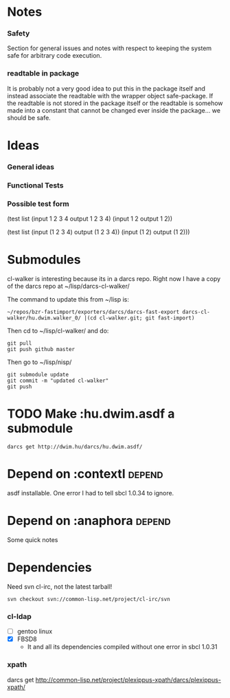 * Notes
*** Safety
Section for general issues and notes with respect to keeping the system
safe for arbitrary code execution.

*** *readtable* in package
    It is probably not a very good idea to put this in the package
    itself and instead associate the readtable with the wrapper object
    safe-package. If the readtable is not stored in the package itself
    or the readtable is somehow made into a constant that cannot be
    changed ever inside the package... we should be safe.



* Ideas
*** General ideas


*** Functional Tests
*** Possible test form
(test list
      (input 1 2 3 4 output 1 2 3 4)
      (input 1 2 output 1 2))

(test list
      (input (1 2 3 4) output (1 2 3 4))
      (input (1 2) output (1 2)))






* Submodules
  cl-walker is interesting because its in a darcs repo. Right now I have
  a copy of the darcs repo at ~/lisp/darcs-cl-walker/

  The command to update this from ~/lisp is:
  : ~/repos/bzr-fastimport/exporters/darcs/darcs-fast-export darcs-cl-walker/hu.dwim.walker_0/ |(cd cl-walker.git; git fast-import)

  Then cd to ~/lisp/cl-walker/ and do:
  : git pull
  : git push github master

  Then go to ~/lisp/nisp/
  : git submodule update
  : git commit -m "updated cl-walker"
  : git push


* TODO Make :hu.dwim.asdf a submodule

  : darcs get http://dwim.hu/darcs/hu.dwim.asdf/


* Depend on :contextl :depend:
  asdf installable. One error I had to tell sbcl 1.0.34 to ignore.

* Depend on :anaphora :depend:
Some quick notes

* Dependencies
  Need svn cl-irc, not the latest tarball!
  : svn checkout svn://common-lisp.net/project/cl-irc/svn

*** cl-ldap
    - [ ] gentoo linux
    - [X] FBSD8
      - It and all its dependencies compiled without one error in sbcl
        1.0.31

*** xpath
    darcs get http://common-lisp.net/project/plexippus-xpath/darcs/plexippus-xpath/
